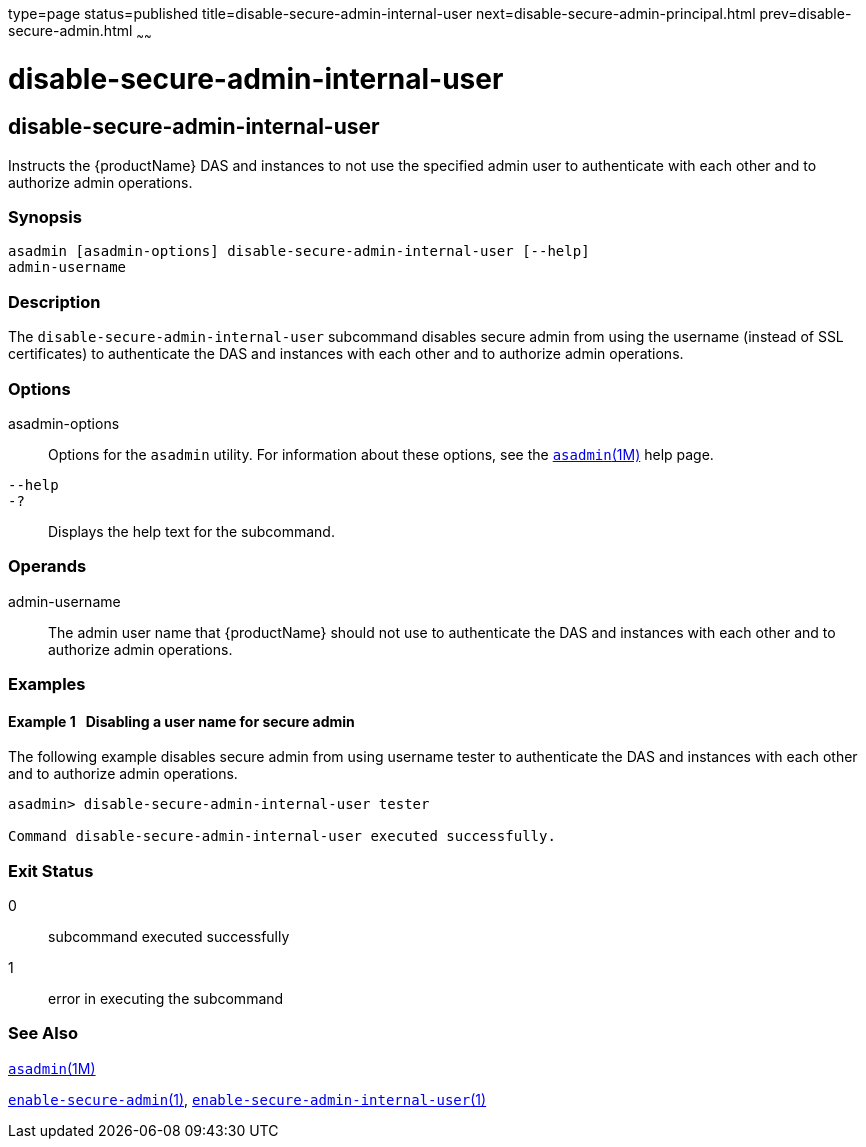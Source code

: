 type=page
status=published
title=disable-secure-admin-internal-user
next=disable-secure-admin-principal.html
prev=disable-secure-admin.html
~~~~~~

= disable-secure-admin-internal-user

[[disable-secure-admin-internal-user]]

== disable-secure-admin-internal-user

Instructs the {productName} DAS and instances to not use the
specified admin user to authenticate with each other and to authorize
admin operations.

=== Synopsis

[source]
----
asadmin [asadmin-options] disable-secure-admin-internal-user [--help]
admin-username
----

=== Description

The `disable-secure-admin-internal-user` subcommand disables secure
admin from using the username (instead of SSL certificates) to
authenticate the DAS and instances with each other and to authorize
admin operations.

=== Options

asadmin-options::
  Options for the `asadmin` utility. For information about these
  options, see the xref:asadmin.adoc#asadmin[`asadmin`(1M)] help page.
`--help`::
`-?`::
  Displays the help text for the subcommand.

=== Operands

admin-username::
  The admin user name that {productName} should not use to
  authenticate the DAS and instances with each other and to authorize
  admin operations.

=== Examples

[[sthref1084]]

==== Example 1   Disabling a user name for secure admin

The following example disables secure admin from using username tester
to authenticate the DAS and instances with each other and to authorize
admin operations.

[source]
----
asadmin> disable-secure-admin-internal-user tester

Command disable-secure-admin-internal-user executed successfully.
----

=== Exit Status

0::
  subcommand executed successfully
1::
  error in executing the subcommand

=== See Also

xref:asadmin.adoc#asadmin[`asadmin`(1M)]

link:enable-secure-admin.html#enable-secure-admin[`enable-secure-admin`(1)],
link:enable-secure-admin-internal-user.html#enable-secure-admin-internal-user[`enable-secure-admin-internal-user`(1)]



